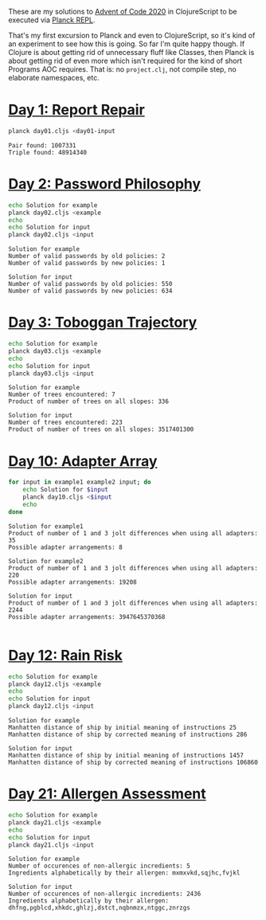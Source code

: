 These are my solutions to [[https://adventofcode.com/2020][Advent of Code 2020]] in ClojureScript to be
executed via [[https://github.com/planck-repl/planck][Planck REPL]].

That's my first excursion to Planck and even to ClojureScript, so it's
kind of an experiment to see how this is going. So far I'm quite happy
though. If Clojure is about getting rid of unnecessary fluff like
Classes, then Planck is about getting rid of even more which isn't
required for the kind of short Programs AOC requires. That is: no
=project.clj=, not compile step, no elaborate namespaces, etc.

* [[https://adventofcode.com/2020/day/1][Day 1: Report Repair]]

#+begin_src sh :dir day01 :results output :exports both
planck day01.cljs <day01-input
#+end_src

#+RESULTS:
: Pair found: 1007331
: Triple found: 48914340

* [[https://adventofcode.com/2020/day/2][Day 2: Password Philosophy]]
  
#+begin_src sh :dir day02 :results output :exports both
echo Solution for example
planck day02.cljs <example
echo
echo Solution for input
planck day02.cljs <input
#+end_src

#+RESULTS:
: Solution for example
: Number of valid passwords by old policies: 2
: Number of valid passwords by new policies: 1
: 
: Solution for input
: Number of valid passwords by old policies: 550
: Number of valid passwords by new policies: 634

* [[https://adventofcode.com/2020/day/3][Day 3: Toboggan Trajectory]]

#+begin_src sh :dir day03 :results output :exports both
echo Solution for example
planck day03.cljs <example
echo
echo Solution for input
planck day03.cljs <input
#+end_src

#+RESULTS:
: Solution for example
: Number of trees encountered: 7
: Product of number of trees on all slopes: 336
: 
: Solution for input
: Number of trees encountered: 223
: Product of number of trees on all slopes: 3517401300

* [[https://adventofcode.com/2020/day/10][Day 10: Adapter Array]]

#+begin_src sh :dir day10 :results output :exports both
for input in example1 example2 input; do
    echo Solution for $input
    planck day10.cljs <$input
    echo
done
#+end_src

#+RESULTS:
#+begin_example
Solution for example1
Product of number of 1 and 3 jolt differences when using all adapters: 35
Possible adapter arrangements: 8

Solution for example2
Product of number of 1 and 3 jolt differences when using all adapters: 220
Possible adapter arrangements: 19208

Solution for input
Product of number of 1 and 3 jolt differences when using all adapters: 2244
Possible adapter arrangements: 3947645370368

#+end_example

* [[https://adventofcode.com/2020/day/12][Day 12: Rain Risk]]

#+begin_src sh :dir day12 :results output :exports both
echo Solution for example
planck day12.cljs <example
echo
echo Solution for input
planck day12.cljs <input
#+end_src

#+RESULTS:
: Solution for example
: Manhatten distance of ship by initial meaning of instructions 25
: Manhatten distance of ship by corrected meaning of instructions 286
: 
: Solution for input
: Manhatten distance of ship by initial meaning of instructions 1457
: Manhatten distance of ship by corrected meaning of instructions 106860

* [[https://adventofcode.com/2020/day/21][Day 21: Allergen Assessment]]

#+begin_src sh :dir day21 :results output :exports both
echo Solution for example
planck day21.cljs <example
echo
echo Solution for input
planck day21.cljs <input
#+end_src

#+RESULTS:
: Solution for example
: Number of occurences of non-allergic incredients: 5
: Ingredients alphabetically by their allergen: mxmxvkd,sqjhc,fvjkl
: 
: Solution for input
: Number of occurences of non-allergic incredients: 2436
: Ingredients alphabetically by their allergen: dhfng,pgblcd,xhkdc,ghlzj,dstct,nqbnmzx,ntggc,znrzgs
